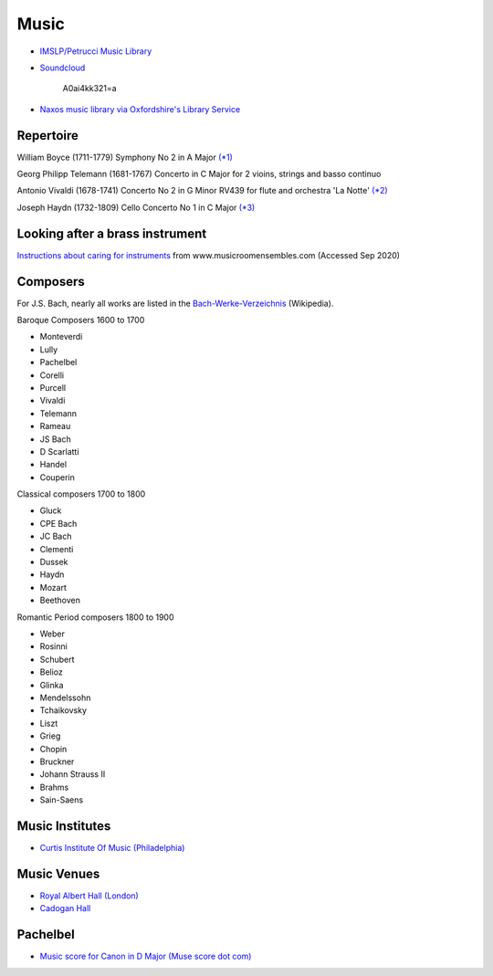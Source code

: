 
=======
 Music
=======

* `IMSLP/Petrucci Music Library`_

.. _`IMSLP/Petrucci Music Library`: http://imslp.org/

* `Soundcloud <https://soundcloud.com/moby/lacrimae>`_

    A0ai4kk321=a

* `Naxos music library via Oxfordshire's Library Service <http://oxfordshire.naxosmusiclibrary.com/>`_

Repertoire
----------

William Boyce (1711-1779)
Symphony No 2 in A Major  `(\*1) <https://www.youtube.com/watch?v=bsbrgl3m-7g>`_

Georg Philipp Telemann (1681-1767)
Concerto in C Major for 2 vioins, strings and basso continuo

Antonio Vivaldi (1678-1741)
Concerto No 2 in G Minor RV439 for flute and orchestra 'La Notte' `(\*2) <https://www.youtube.com/watch?v=wJL23sBvVIU>`_

Joseph Haydn (1732-1809)
Cello Concerto No 1 in C Major `(\*3) <https://www.youtube.com/watch?v=mooB5Q-0FIE>`_

Looking after a brass instrument
--------------------------------

`Instructions about caring for instruments
<http://www.musicroomensembles.com/images_misc/brassinstrcare.pdf>`_
from www.musicroomensembles.com (Accessed Sep 2020)

Composers
---------

For J.S. Bach, nearly all works are listed in the
`Bach-Werke-Verzeichnis
<https://en.wikipedia.org/wiki/List_of_compositions_by_Johann_Sebastian_Bach>`_
(Wikipedia).

Baroque Composers  1600 to 1700

- Monteverdi
- Lully
- Pachelbel
- Corelli
- Purcell
- Vivaldi
- Telemann
- Rameau
- JS Bach
- D Scarlatti
- Handel
- Couperin

Classical composers 1700 to 1800

- Gluck
- CPE Bach
- JC Bach
- Clementi
- Dussek
- Haydn
- Mozart
- Beethoven
 
Romantic Period composers 1800 to 1900

- Weber
- Rosinni
- Schubert
- Belioz
- Glinka
- Mendelssohn
- Tchaikovsky
- Liszt
- Grieg
- Chopin
- Bruckner
- Johann Strauss II
- Brahms
- Sain-Saens

Music Institutes
----------------

- `Curtis Institute Of Music (Philadelphia) <http://www.curtis.edu/>`_

Music Venues
------------

- `Royal Albert Hall (London) <http://www.royalalberthall.com/>`_
- `Cadogan Hall <https://www.cadoganhall.com/>`_


Pachelbel
---------

- `Music score for Canon in D Major (Muse score dot com) <https://musescore.com/user/24629/scores/50289>`_


